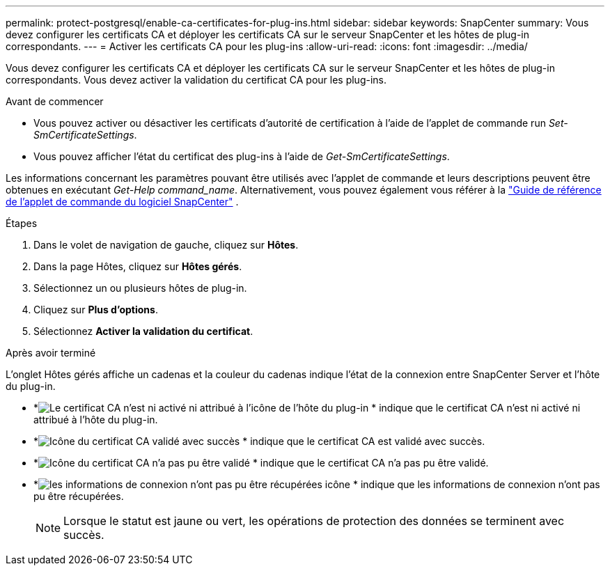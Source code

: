 ---
permalink: protect-postgresql/enable-ca-certificates-for-plug-ins.html 
sidebar: sidebar 
keywords: SnapCenter 
summary: Vous devez configurer les certificats CA et déployer les certificats CA sur le serveur SnapCenter et les hôtes de plug-in correspondants. 
---
= Activer les certificats CA pour les plug-ins
:allow-uri-read: 
:icons: font
:imagesdir: ../media/


[role="lead"]
Vous devez configurer les certificats CA et déployer les certificats CA sur le serveur SnapCenter et les hôtes de plug-in correspondants.  Vous devez activer la validation du certificat CA pour les plug-ins.

.Avant de commencer
* Vous pouvez activer ou désactiver les certificats d’autorité de certification à l’aide de l’applet de commande run _Set-SmCertificateSettings_.
* Vous pouvez afficher l'état du certificat des plug-ins à l'aide de _Get-SmCertificateSettings_.


Les informations concernant les paramètres pouvant être utilisés avec l'applet de commande et leurs descriptions peuvent être obtenues en exécutant _Get-Help command_name_. Alternativement, vous pouvez également vous référer à la https://docs.netapp.com/us-en/snapcenter-cmdlets/index.html["Guide de référence de l'applet de commande du logiciel SnapCenter"^] .

.Étapes
. Dans le volet de navigation de gauche, cliquez sur *Hôtes*.
. Dans la page Hôtes, cliquez sur *Hôtes gérés*.
. Sélectionnez un ou plusieurs hôtes de plug-in.
. Cliquez sur *Plus d'options*.
. Sélectionnez *Activer la validation du certificat*.


.Après avoir terminé
L'onglet Hôtes gérés affiche un cadenas et la couleur du cadenas indique l'état de la connexion entre SnapCenter Server et l'hôte du plug-in.

* *image:../media/enable_ca_issues_icon.png["Le certificat CA n'est ni activé ni attribué à l'icône de l'hôte du plug-in"] * indique que le certificat CA n'est ni activé ni attribué à l'hôte du plug-in.
* *image:../media/enable_ca_good_icon.png["Icône du certificat CA validé avec succès"] * indique que le certificat CA est validé avec succès.
* *image:../media/enable_ca_failed_icon.png["Icône du certificat CA n'a pas pu être validé"] * indique que le certificat CA n'a pas pu être validé.
* *image:../media/enable_ca_undefined_icon.png["les informations de connexion n'ont pas pu être récupérées icône"] * indique que les informations de connexion n'ont pas pu être récupérées.
+

NOTE: Lorsque le statut est jaune ou vert, les opérations de protection des données se terminent avec succès.


